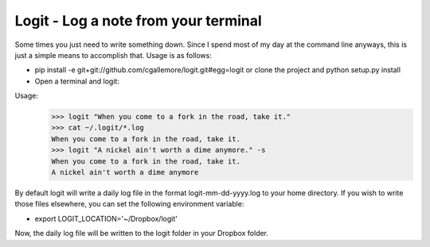 Logit - Log a note from your terminal
=====================================

Some times you just need to write something down.  Since I spend most of my day at the command line anyways, this is just a simple means to accomplish that.  Usage is as follows:

* pip install -e git+git://github.com/cgallemore/logit.git#egg=logit or clone the project and python setup.py install
* Open a terminal and logit:

Usage: 
  >>> logit "When you come to a fork in the road, take it."
  >>> cat ~/.logit/*.log
  When you come to a fork in the road, take it.
  >>> logit "A nickel ain't worth a dime anymore." -s
  When you come to a fork in the road, take it.
  A nickel ain't worth a dime anymore

By default logit will write a daily log file in the format logit-mm-dd-yyyy.log to your home directory.  If you wish to write those files elsewhere, you can set the following environment variable:

* export LOGIT_LOCATION='~/Dropbox/logit'

Now, the daily log file will be written to the logit folder in your Dropbox folder.
